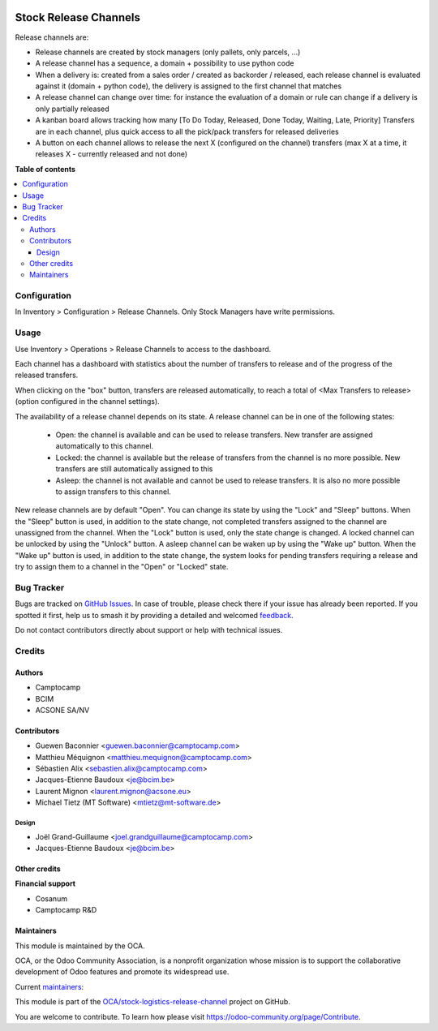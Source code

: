 .. image:: https://odoo-community.org/readme-banner-image
   :target: https://odoo-community.org/get-involved?utm_source=readme
   :alt: Odoo Community Association

======================
Stock Release Channels
======================

.. 
   !!!!!!!!!!!!!!!!!!!!!!!!!!!!!!!!!!!!!!!!!!!!!!!!!!!!
   !! This file is generated by oca-gen-addon-readme !!
   !! changes will be overwritten.                   !!
   !!!!!!!!!!!!!!!!!!!!!!!!!!!!!!!!!!!!!!!!!!!!!!!!!!!!
   !! source digest: sha256:362a95e0a16efde2b937be28ee55ad506a2f58d872ab171d7293c34f677bde74
   !!!!!!!!!!!!!!!!!!!!!!!!!!!!!!!!!!!!!!!!!!!!!!!!!!!!

.. |badge1| image:: https://img.shields.io/badge/maturity-Beta-yellow.png
    :target: https://odoo-community.org/page/development-status
    :alt: Beta
.. |badge2| image:: https://img.shields.io/badge/license-AGPL--3-blue.png
    :target: http://www.gnu.org/licenses/agpl-3.0-standalone.html
    :alt: License: AGPL-3
.. |badge3| image:: https://img.shields.io/badge/github-OCA%2Fstock--logistics--release--channel-lightgray.png?logo=github
    :target: https://github.com/OCA/stock-logistics-release-channel/tree/18.0/stock_release_channel
    :alt: OCA/stock-logistics-release-channel
.. |badge4| image:: https://img.shields.io/badge/weblate-Translate%20me-F47D42.png
    :target: https://translation.odoo-community.org/projects/stock-logistics-release-channel-18-0/stock-logistics-release-channel-18-0-stock_release_channel
    :alt: Translate me on Weblate
.. |badge5| image:: https://img.shields.io/badge/runboat-Try%20me-875A7B.png
    :target: https://runboat.odoo-community.org/builds?repo=OCA/stock-logistics-release-channel&target_branch=18.0
    :alt: Try me on Runboat

|badge1| |badge2| |badge3| |badge4| |badge5|

Release channels are:

- Release channels are created by stock managers (only pallets, only
  parcels, ...)
- A release channel has a sequence, a domain + possibility to use python
  code
- When a delivery is: created from a sales order / created as backorder
  / released, each release channel is evaluated against it (domain +
  python code), the delivery is assigned to the first channel that
  matches
- A release channel can change over time: for instance the evaluation of
  a domain or rule can change if a delivery is only partially released
- A kanban board allows tracking how many [To Do Today, Released, Done
  Today, Waiting, Late, Priority] Transfers are in each channel, plus
  quick access to all the pick/pack transfers for released deliveries
- A button on each channel allows to release the next X (configured on
  the channel) transfers (max X at a time, it releases X - currently
  released and not done)

**Table of contents**

.. contents::
   :local:

Configuration
=============

In Inventory > Configuration > Release Channels. Only Stock Managers
have write permissions.

Usage
=====

Use Inventory > Operations > Release Channels to access to the
dashboard.

Each channel has a dashboard with statistics about the number of
transfers to release and of the progress of the released transfers.

When clicking on the "box" button, transfers are released automatically,
to reach a total of <Max Transfers to release> (option configured in the
channel settings).

The availability of a release channel depends on its state. A release
channel can be in one of the following states:

   - Open: the channel is available and can be used to release
     transfers. New transfer are assigned automatically to this channel.
   - Locked: the channel is available but the release of transfers from
     the channel is no more possible. New transfers are still
     automatically assigned to this
   - Asleep: the channel is not available and cannot be used to release
     transfers. It is also no more possible to assign transfers to this
     channel.

New release channels are by default "Open". You can change its state by
using the "Lock" and "Sleep" buttons. When the "Sleep" button is used,
in addition to the state change, not completed transfers assigned to the
channel are unassigned from the channel. When the "Lock" button is used,
only the state change is changed. A locked channel can be unlocked by
using the "Unlock" button. A asleep channel can be waken up by using the
"Wake up" button. When the "Wake up" button is used, in addition to the
state change, the system looks for pending transfers requiring a release
and try to assign them to a channel in the "Open" or "Locked" state.

Bug Tracker
===========

Bugs are tracked on `GitHub Issues <https://github.com/OCA/stock-logistics-release-channel/issues>`_.
In case of trouble, please check there if your issue has already been reported.
If you spotted it first, help us to smash it by providing a detailed and welcomed
`feedback <https://github.com/OCA/stock-logistics-release-channel/issues/new?body=module:%20stock_release_channel%0Aversion:%2018.0%0A%0A**Steps%20to%20reproduce**%0A-%20...%0A%0A**Current%20behavior**%0A%0A**Expected%20behavior**>`_.

Do not contact contributors directly about support or help with technical issues.

Credits
=======

Authors
-------

* Camptocamp
* BCIM
* ACSONE SA/NV

Contributors
------------

- Guewen Baconnier <guewen.baconnier@camptocamp.com>
- Matthieu Méquignon <matthieu.mequignon@camptocamp.com>
- Sébastien Alix <sebastien.alix@camptocamp.com>
- Jacques-Etienne Baudoux <je@bcim.be>
- Laurent Mignon <laurent.mignon@acsone.eu>
- Michael Tietz (MT Software) <mtietz@mt-software.de>

Design
~~~~~~

- Joël Grand-Guillaume <joel.grandguillaume@camptocamp.com>
- Jacques-Etienne Baudoux <je@bcim.be>

Other credits
-------------

**Financial support**

- Cosanum
- Camptocamp R&D

Maintainers
-----------

This module is maintained by the OCA.

.. image:: https://odoo-community.org/logo.png
   :alt: Odoo Community Association
   :target: https://odoo-community.org

OCA, or the Odoo Community Association, is a nonprofit organization whose
mission is to support the collaborative development of Odoo features and
promote its widespread use.

.. |maintainer-sebalix| image:: https://github.com/sebalix.png?size=40px
    :target: https://github.com/sebalix
    :alt: sebalix
.. |maintainer-jbaudoux| image:: https://github.com/jbaudoux.png?size=40px
    :target: https://github.com/jbaudoux
    :alt: jbaudoux
.. |maintainer-mt-software-de| image:: https://github.com/mt-software-de.png?size=40px
    :target: https://github.com/mt-software-de
    :alt: mt-software-de

Current `maintainers <https://odoo-community.org/page/maintainer-role>`__:

|maintainer-sebalix| |maintainer-jbaudoux| |maintainer-mt-software-de| 

This module is part of the `OCA/stock-logistics-release-channel <https://github.com/OCA/stock-logistics-release-channel/tree/18.0/stock_release_channel>`_ project on GitHub.

You are welcome to contribute. To learn how please visit https://odoo-community.org/page/Contribute.
